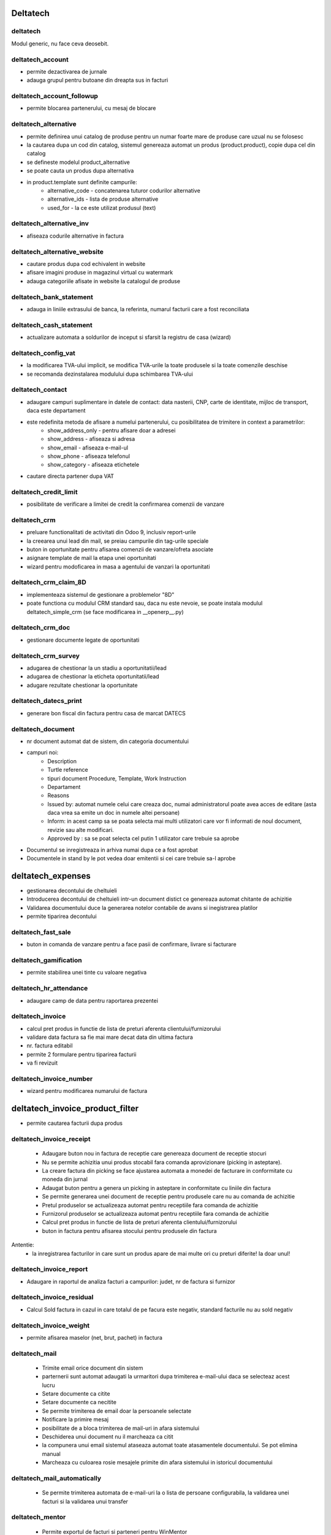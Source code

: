 .. image:: https://img.shields.io/badge/licence-AGPL--3-blue.svg
    :alt: License: AGPL-3


Deltatech
=================================


deltatech
---------
Modul generic, nu face ceva deosebit.



deltatech_account
--------------------------------
- permite dezactivarea de jurnale
- adauga grupul pentru butoane din dreapta sus in facturi



deltatech_account_followup
--------------------------------
- permite blocarea partenerului, cu mesaj de blocare



deltatech_alternative
--------------------------------
- permite definirea unui catalog de produse pentru un numar foarte mare de produse care uzual nu se folosesc
- la cautarea dupa un cod din catalog, sistemul genereaza automat un produs (product.product), copie dupa cel din catalog
- se defineste modelul product_alternative
- se poate cauta un produs dupa alternativa
- in product.template sunt definite campurile:
	- alternative_code - concatenarea tuturor codurilor alternative
	- alternative_ids - lista de produse alternative
	- used_for - la ce este utilizat produsul (text)



deltatech_alternative_inv
--------------------------------
- afiseaza codurile alternative in factura



deltatech_alternative_website
--------------------------------
- cautare produs dupa cod echivalent in website
- afisare imagini produse in magazinul virtual cu watermark
- adauga categoriile afisate in website la catalogul de produse



deltatech_bank_statement
--------------------------------
- adauga in liniile extrasului de banca, la referinta, numarul facturii care a fost reconciliata



deltatech_cash_statement
--------------------------------
- actualizare automata a soldurilor de inceput si sfarsit la registru de casa (wizard)



deltatech_config_vat
--------------------------------
- la modificarea TVA-ului implicit, se modifica TVA-urile la toate produsele si la toate comenzile deschise
- se recomanda dezinstalarea modulului dupa schimbarea TVA-ului



deltatech_contact
--------------------------------
- adaugare campuri suplimentare in datele de contact: data nasterii, CNP, carte de identitate, mijloc de transport, daca este departament
- este redefinita metoda de afisare a numelui partenerului, cu posibilitatea de trimitere in context a parametrilor:
	- show_address_only - pentru afisare doar a adresei
	- show_address - afiseaza si adresa
	- show_email - afiseaza e-mail-ul
	- show_phone - afiseaza telefonul
	- show_category - afiseaza etichetele
- cautare directa partener dupa VAT



deltatech_credit_limit
--------------------------------
- posibilitate de verificare a limitei de credit la confirmarea comenzii de vanzare



deltatech_crm
--------------------------------
- preluare functionalitati de activitati din Odoo 9, inclusiv report-urile
- la creearea unui lead din mail, se preiau campurile din tag-urile speciale
- buton in oportunitate pentru afisarea comenzii de vanzare/ofreta asociate
- asignare template de mail la etapa unei oportunitati
- wizard pentru modoficarea in masa a agentului de vanzari la oportunitati



deltatech_crm_claim_8D
--------------------------------
- implementeaza sistemul de gestionare a problemelor "8D"
- poate functiona cu modulul CRM standard sau, daca nu este nevoie, se poate instala modulul deltatech_simple_crm (se face modificarea in __openerp__.py)



deltatech_crm_doc
--------------------------------
- gestionare documente legate de oportunitati



deltatech_crm_survey
--------------------------------
- adugarea de chestionar la un stadiu a oportunitatii/lead
- adugarea de chestionar la eticheta oportunitatii/lead
- adugare rezultate chestionar la oportunitate



deltatech_datecs_print
--------------------------------
- generare bon fiscal din factura pentru casa de marcat DATECS



deltatech_document
--------------------------------
- nr document automat dat de sistem, din categoria documentului
- campuri noi:
	- Description
	- Turtle reference
	- tipuri document Procedure, Template, Work Instruction
	- Departament
	- Reasons
	- Issued by: automat numele celui care creaza doc, numai administratorul poate avea acces de editare (asta daca vrea sa emite un doc in numele altei persoane)
	- Inform: in acest camp sa se poata selecta mai multi utilizatori care vor fi informati de noul document, revizie sau alte modificari.
	- Approved by : sa se poat selecta cel putin 1 utilizator care trebuie sa aprobe
- Documentul se inregistreaza in arhiva numai dupa ce a fost aprobat
- Documentele in stand by le pot vedea doar emitentii si cei care trebuie sa-l aprobe



deltatech_expenses
==================
- gestionarea decontului de cheltuieli
- Introducerea decontului de cheltuieli intr-un document distict ce genereaza automat chitante de achizitie 
- Validarea documentului duce la generarea notelor contabile de avans si inegistrarea platilor
- permite tiparirea decontului



deltatech_fast_sale
--------------------------------
- buton in comanda de vanzare pentru a face pasii de confirmare, livrare si facturare



deltatech_gamification
--------------------------------
- permite stabilirea unei tinte cu valoare negativa



deltatech_hr_attendance
--------------------------------
- adaugare camp de data pentru raportarea prezentei



deltatech_invoice
--------------------------------
- calcul pret produs in functie de lista de preturi aferenta clientului/furnizorului
- validare data factura sa fie mai mare decat data din ultima factura
- nr. factura editabil
- permite 2 formulare pentru tiparirea facturii
- va fi revizuit


deltatech_invoice_number
--------------------------------
- wizard pentru modificarea numarului de factura



deltatech_invoice_product_filter
================================
- permite cautarea facturii dupa produs



deltatech_invoice_receipt
--------------------------------
 - Adaugare buton nou in factura de receptie care  genereaza document de receptie stocuri  
 - Nu se permite achizitia unui produs stocabil fara comanda aprovizionare (picking in asteptare).
 - La creare factura din picking se face ajustarea automata a monedei de facturare in conformitate cu moneda din jurnal 
 - Adaugat buton pentru a genera un picking in asteptare in conformitate cu liniile din factura
 - Se permite generarea unei document de receptie pentru produsele care nu au comanda de achizitie
 - Pretul produselor se actualizeaza automat pentru receptiile fara comanda de achizitie
 - Furnizorul produselor se actualizeaza automat pentru receptiile fara comanda de achizitie 
 - Calcul pret produs in functie de lista de preturi aferenta clientului/furnizorului
 - buton in factura pentru afisarea stocului pentru produsele din factura
Antentie:
 - la inregistrarea facturilor in care sunt un produs apare de mai multe ori cu preturi diferite! Ia doar unul!
 
 
 
deltatech_invoice_report
--------------------------------
- Adaugare in raportul de analiza facturi a campurilor: judet, nr de factura si furnizor



deltatech_invoice_residual
--------------------------------
- Calcul Sold factura in cazul in care totalul de pe facura este negativ, standard facturile nu au sold negativ



deltatech_invoice_weight
--------------------------------
- permite afisarea maselor (net, brut, pachet) in factura



deltatech_mail
--------------
 - Trimite email orice document din sistem
 - parternerii sunt automat adaugati la urmaritori dupa trimiterea e-mail-ului daca se selecteaz acest lucru
 - Setare documente ca citite
 - Setare documente ca necitite 
 - Se permite trimiterea de email doar la persoanele selectate
 - Notificare la primire mesaj
 - posibilitate de a bloca trimiterea de mail-uri in afara sistemului
 - Deschiderea unui document nu il marcheaza ca citit
 - la compunera unui email  sistemul ataseaza automat toate atasamentele documentului. Se pot elimina manual
 - Marcheaza cu culoarea rosie mesajele primite din afara sistemului in istoricul documentului
 
 
 
deltatech_mail_automatically
----------------------------
 - Se permite trimiterea automata de e-mail-uri la o lista de persoane configurabila, la validarea unei facturi si la validarea unui transfer

 
 
deltatech_mentor
----------------
 - Permite exportul de facturi si parteneri pentru WinMentor



deltatech_mrp_bom_cost
----------------------
 - Permite calculul automat al pretului BOM-ului
 - Permite definirea unui cost indirect procentual
 - Grupeaza miscarile de stoc pentru o comanda de productie intr-un picking
 
 
 
deltatech_mrp_cost
------------------ 
 - Calculeaza automat pretul de productie ca fiind pretul real al componentelor
 - Simplifica lista de materiale
 
 

deltatech_mrp_edit_comp
-----------------------
 - Permite modificarea in comanda de productie a listei de materiale
 
 
 
deltatech_mrp_operations
------------------------
 - Permite alocarea de operatori la centrele de lucru
 - Confirmarea comenzilor de productie prin scanarea de coduri de bare.
        Se inreagistreaza activitatile pe operatori
 
 
 
deltatech_mrp_sale
------------------
 - Se permite intocmirea unei liste de produse in comanda de vanzare
 - In lista de produse se pot defini atribute
 - se face explozia listei initiale in a lista de componente
 - se calculeaza pretul si marginea
 
 - se permite ca in lista de materiale sa existe cantitati negative (recuperari)
 
 - se permite editarea manuala a atibutelor unui produs
 - se pot defini valori implicite la atribute - preluate in comanda de vanzare
 
 - se permite adaugarea unei margini pe fiecare pozitie 
 - se va muta in alt repo
 
 
 
deltatech_parallel_valuation
----------------------------
 - Definire moneda paralela de evaluare si raportare
 - Evaluarea  stocului in moneda paralela
 - Afisare curs valutar in moneda paralela
 - Raport de stoc valorinc exprimat in moneda paralela la data curenta
 - Camp pentru curs valutar in factura
 - Data facturii  editabila si in cazul in care factura este in starea proforma
 - Nume/referinta factura  editabil si in cazul in care factura este in starea proforma
 - In raportul standard de analiza facturi au foat adaugate doua colone cu valoarea stocului in moneda paralela si cu valoarea liniei in moneda paralela
 - Pretul de cost este afisat doar la manager depozit
 
 
 
deltatech_payment_term
----------------------
 - Permite generarea de termene de plata din comanda de vanzare, pentru vanzarea in rate
 - Afisarea in rapoarte daca comanda de vanzare/factura este in rate
 
 
 
deltatech_percent_qty
---------------------
 - Introduce unitatea de masura %
 - Daca in comanda de vanzare se utilizeaza un produs care are unitatea de masura procent atunci pretul este calculat prin suma valorilor liniilor din comanda filtrate cu ajutorul domeniului definit la produs
 - Camp nou in produs in care se poate specifica un domeniul pentru care se calculeaza pretul
 - Actualizarea pretului se face manual (buton)
 
 
 
deltatech_picking_number
------------------------
 - Numerotare liste de ridicare la cerere 
 - Gama de numere se configureaza pentru fiecare tip de operatie
 
 
 
deltatech_price_categ
---------------------
 - Adaugare a 3 campuri in produs pentru 3 categorii de pret: bronze, silver, gold
 
 
 
deltatech_pricelist
-------------------
 - Acces din meniu la pozitii din listele de preturi
 - Camp nou pt afisare text calcul pret
 - Camp nou pt cod lista de preturi
 
 
 
deltatech_procurement
---------------------
 - Afisare procent de facturare in comanda de vanzare/achizitie
 - Buton in comanda de vanzare/achizitie pentru afisare comanda de aprovizionare (necesarului de stoc)
 - Posibilitate de introducere de catre utilizatori a unei cereri de achizitie, care dupa aprobarea lor creeaza comenzi de aprovizionare 
 - Trecerea de la make_to_order la make_to_stock in cazul transferurilor interne
 - Afisare campuri de cantitate disponibila in comanda de vanzare
 - Daca produsul se cumpara atunci trebuie definit obligatoriu un furnizor
 - Pozitiile din lista de ridicare sunt editabile
 - Afisare locatie sursa in lista cu pozitiile din lista de ridicare
 - Filtru my pentru liste de ridicare
 - Adugare buton in comanda de vanzare,comanda de achzitie si lista de ridicare pentru consultare pozitii de stoc cu produsele din document
 - Butonul Scrap Products este afisat doar la manager stoc
 - Anularea in masa a aprovizionarilor
 - Buton nou in lista de ridicare pentru validare (de catre alt utilizator, daca e necesar) operare transfer fizic 
 - Camap nou in comanda de vanzare pentru specificare date de livrare, date care sunt preluate in picking
 
 
 
deltatech_product_code
----------------------
 - Generare automata cod intern la produse
 
 
 
deltatech_product_extension
---------------------------
 - Adaugare campuri in produs: dimensiuni, durata de viata si unitate de masura pt. durata de viata



deltatech_project
-----------------
 - Se poate aloca in cadrul unui task o pondere a acestuia in cadrul proiectului
 - Progresul unui proiect este calculat automat in functie de ponderile task-urilor si recursiv in functie de progresul subproiectelor
 - Posibilitate de definire de task-uri recurente
 - Posibilitatea de adaugare atasamente la proiect/task
 - Rapoarte cu task-urile pentru azi, maine, alta data
 
 
 
deltatech_purchase_xls
----------------------
 - Export comanda de achizitie in format Excel
 
 
 
deltatech_qr_invoice
--------------------
 - Adaugare cod QR pe factura
 
 
 
deltatech_quant
---------------
 - Afisare coloana de categorie produs in lista de pozitii de stoc
 - Adaugare client pentru pozitiile de stoc livrate care un partener
 - Adaugare furnizor pentru pozitiile de stoc achizitionate
 - Coloana cu numarul facturii de achiztiei 
 - Ofera posibilitatea de a modifica lotul unei pozitii de stoc
 - Permite impartirea unei pozitii de stoc
 
 
 
deltatech_quant_purchase_unit
-----------------------------
 - afisarea in pozitiile de stoc si a cantitatii in unitatea de masura de aprovizionare
 
 
 
deltatech_rec_access
--------------------
 - Restrictionare acces la transfer stoc
 - Restrictionare acces la confirmare comanda de vanzare
 - Afisare stoc personal (dezactivat)
 - Afisare miscari personale (dezactivat)
 - Afisare quanturi proprii (dezactivat)
 
 
 
deltatech_refund
----------------
 - Adaugare de campuri in factura pentru a face legatura dintre factura stornata si factura initiala
 - Adaugare de campuri in picking pentru a face legatura dintre picking-ul stornat/rambursat si picking-ul initial
 - La anularea unei facturi se va vor anula in mod automat si miscarile de stoc aferente, in functie de configurare (companie). Anularea se face prin apasarea unui buton
 - La o rambursare se poate genera un nou picking in asteptare
 - Documentul de rambursare se poate transfera in mod automat 
 - La stergerea unei facturi se va schimba si starea picking listului (in de facturat)
 - In lista de ridicari sunt afisate rambursarile cu gri si italic
 